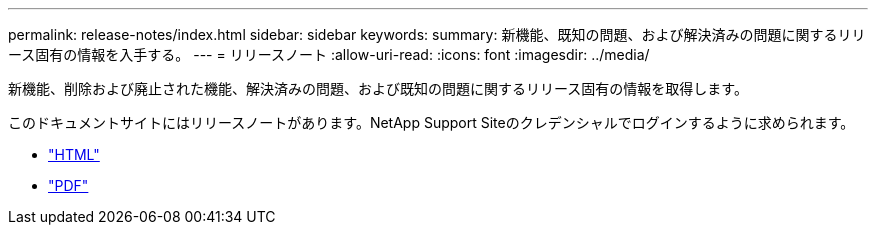 ---
permalink: release-notes/index.html 
sidebar: sidebar 
keywords:  
summary: 新機能、既知の問題、および解決済みの問題に関するリリース固有の情報を入手する。 
---
= リリースノート
:allow-uri-read: 
:icons: font
:imagesdir: ../media/


[role="lead"]
新機能、削除および廃止された機能、解決済みの問題、および既知の問題に関するリリース固有の情報を取得します。

このドキュメントサイトにはリリースノートがあります。NetApp Support Siteのクレデンシャルでログインするように求められます。

* https://library.netapp.com/ecmdocs/ECMLP2873529/html/frameset.html["HTML"^]
* https://library.netapp.com/ecm/ecm_download_file/ECMLP2873529["PDF"^]

